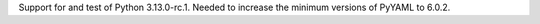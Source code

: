 Support for and test of Python 3.13.0-rc.1. Needed to increase the minimum
versions of PyYAML to 6.0.2.
